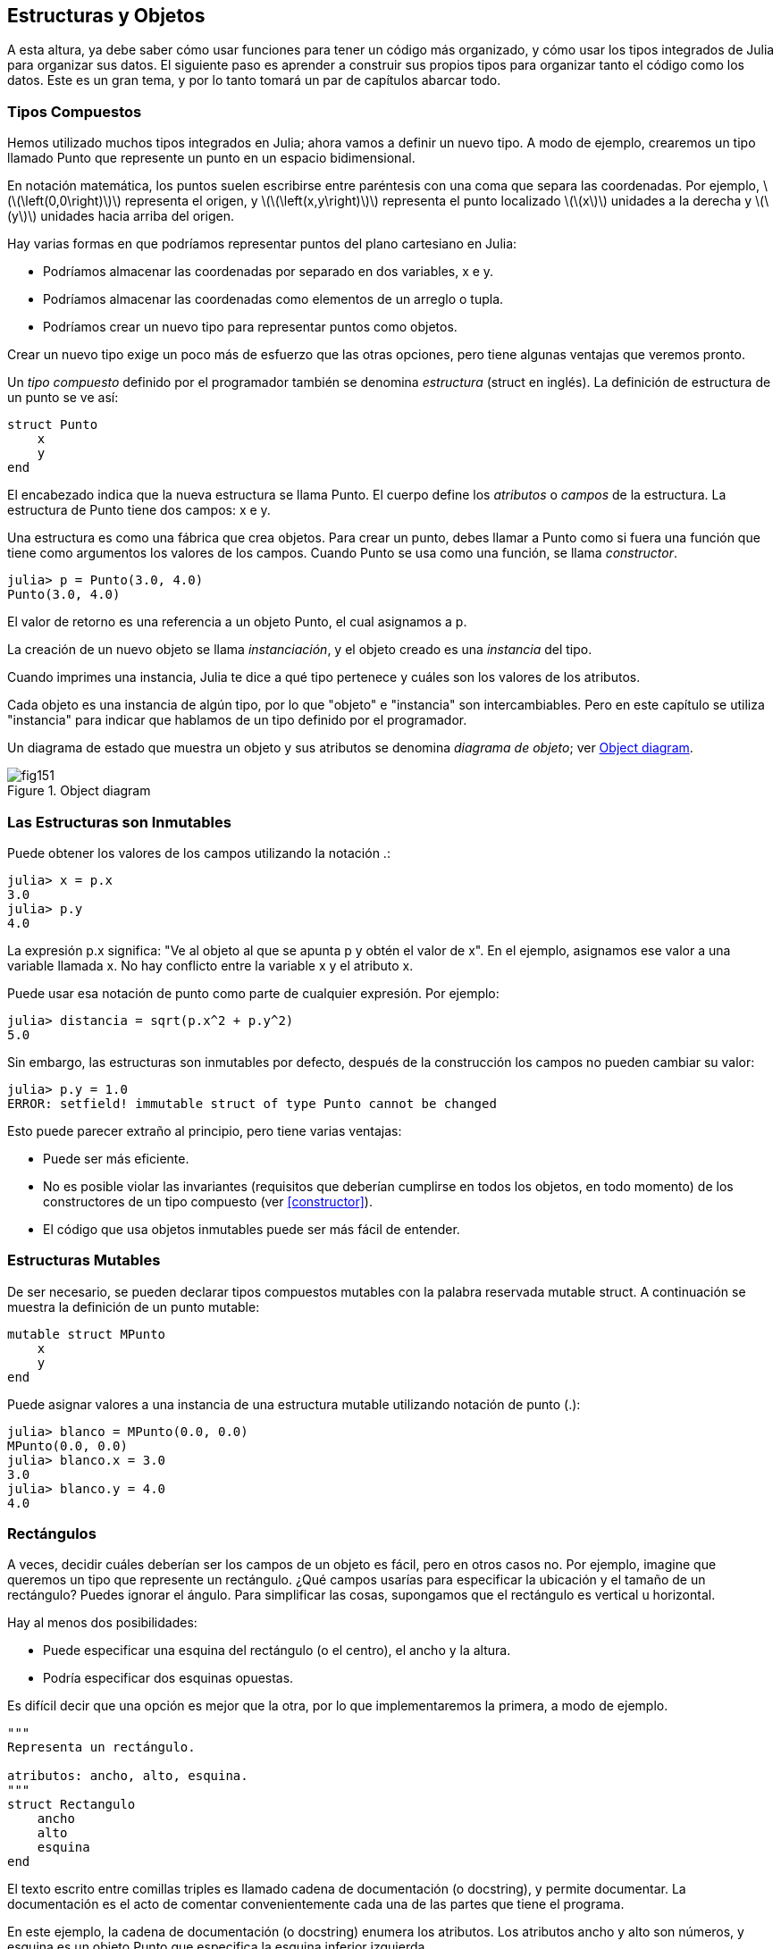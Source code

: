 [[chap15]]
== Estructuras y Objetos

A esta altura, ya debe saber cómo usar funciones para tener un código más organizado, y cómo usar los tipos integrados de Julia para organizar sus datos. El siguiente paso es aprender a construir sus propios tipos para organizar tanto el código como los datos. Este es un gran tema, y por lo tanto tomará un par de capítulos abarcar todo.

=== Tipos Compuestos

Hemos utilizado muchos tipos integrados en Julia; ahora vamos a definir un nuevo tipo. A modo de ejemplo, crearemos un tipo llamado +Punto+ que represente un punto en un espacio bidimensional.
(((tipo)))(((Punto)))((("tipo", "definida por el programador", "Punto", see="Punto")))

En notación matemática, los puntos suelen escribirse entre paréntesis con una coma que separa las coordenadas. Por ejemplo, latexmath:[\(\left(0,0\right)\)] representa el origen, y latexmath:[\(\left(x,y\right)\)] representa el punto localizado latexmath:[\(x\)] unidades a la derecha y latexmath:[\(y\)] unidades hacia arriba del origen.

Hay varias formas en que podríamos representar puntos del plano cartesiano en Julia:

* Podríamos almacenar las coordenadas por separado en dos variables, +x+ e +y+.

* Podríamos almacenar las coordenadas como elementos de un arreglo o tupla.

* Podríamos crear un nuevo tipo para representar puntos como objetos.

Crear un nuevo tipo exige un poco más de esfuerzo que las otras opciones, pero tiene algunas ventajas que veremos pronto.

Un _tipo compuesto_ definido por el programador también se denomina _estructura_ (struct en inglés). La definición de +estructura+ de un punto se ve así:
(((tipo compuesto)))(((struct)))((("palabra reservada", "struct", see="struct")))(((end)))

[source,@julia-setup chap15]
----
struct Punto
    x
    y
end
----

El encabezado indica que la nueva estructura se llama +Punto+. El cuerpo define los _atributos_ o _campos_ de la estructura. La estructura de +Punto+ tiene dos campos: +x+ e +y+.
(((atributo)))((("campo", see="atributo")))

Una estructura es como una fábrica que crea objetos. Para crear un punto, debes llamar a +Punto+ como si fuera una función que tiene como argumentos los valores de los campos. Cuando +Punto+ se usa como una función, se llama _constructor_.
(((constructor)))

[source,@julia-repl-test chap15]
----
julia> p = Punto(3.0, 4.0)
Punto(3.0, 4.0)
----

El valor de retorno es una referencia a un objeto +Punto+, el cual asignamos a +p+.
(((referencia)))

La creación de un nuevo objeto se llama _instanciación_, y el objeto creado es una _instancia_ del tipo.
(((instanciación)))(((instancia)))

Cuando imprimes una instancia, Julia te dice a qué tipo pertenece y cuáles son los valores de los atributos.

Cada objeto es una instancia de algún tipo, por lo que "objeto" e "instancia" son intercambiables. Pero en este capítulo se utiliza "instancia" para indicar que hablamos de un tipo definido por el programador.

Un diagrama de estado que muestra un objeto y sus atributos se denomina _diagrama de objeto_; ver <<fig15-1>>.
(((diagrama de objeto)))((("diagrama", "objeto", see="diagrama de objeto")))

[[fig15-1]]
.Object diagram
image::images/fig151.svg[]


=== Las Estructuras son Inmutables

Puede obtener los valores de los campos utilizando la notación +.+:
(((.)))((("notación de punto", see=".")))

[source,@julia-repl-test chap15]
----
julia> x = p.x
3.0
julia> p.y
4.0
----

La expresión +p.x+ significa: "Ve al objeto al que se apunta +p+ y obtén el valor de +x+". En el ejemplo, asignamos ese valor a una variable llamada +x+. No hay conflicto entre la variable +x+ y el atributo +x+.

Puede usar esa notación de punto como parte de cualquier expresión. Por ejemplo:

[source,@julia-repl-test chap15]
----
julia> distancia = sqrt(p.x^2 + p.y^2)
5.0
----

Sin embargo, las estructuras son inmutables por defecto, después de la construcción los campos no pueden cambiar su valor:
(((immutable)))

[source,@julia-repl-test chap15]
----
julia> p.y = 1.0
ERROR: setfield! immutable struct of type Punto cannot be changed
----

Esto puede parecer extraño al principio, pero tiene varias ventajas:

* Puede ser más eficiente.

* No es posible violar las invariantes (requisitos que deberían cumplirse en todos los objetos, en todo momento) de los constructores de un tipo compuesto (ver <<constructor>>).

* El código que usa objetos inmutables puede ser más fácil de entender.


=== Estructuras Mutables

De ser necesario, se pueden declarar tipos compuestos mutables con la palabra reservada +mutable struct+. A continuación se muestra la definición de un punto mutable:
(((tipo compuesto mutable)))(((mutable struct)))((("palabra reservada", "mutable struct", see="mutable struct")))(((MPunto)))((("tipo", "definida por el programador", "MPunto", see="MPunto")))

[source,@julia-setup chap15]
----
mutable struct MPunto
    x
    y
end
----

Puede asignar valores a una instancia de una estructura mutable utilizando notación de punto (.):
(((.)))

[source,@julia-repl-test chap15]
----
julia> blanco = MPunto(0.0, 0.0)
MPunto(0.0, 0.0)
julia> blanco.x = 3.0
3.0
julia> blanco.y = 4.0
4.0
----


=== Rectángulos

A veces, decidir cuáles deberían ser los campos de un objeto es fácil, pero en otros casos no. Por ejemplo, imagine que queremos un tipo que represente un rectángulo. ¿Qué campos usarías para especificar la ubicación y el tamaño de un rectángulo? Puedes ignorar el ángulo. Para simplificar las cosas, supongamos que el rectángulo es vertical u horizontal.

Hay al menos dos posibilidades:

* Puede especificar una esquina del rectángulo (o el centro), el ancho y la altura.

* Podría especificar dos esquinas opuestas.

Es difícil decir que una opción es mejor que la otra, por lo que implementaremos la primera, a modo de ejemplo.
(((Rectangulo)))((("tipo", "definida por el programador", "Rectangulo", see="Rectangulo")))

[source,@julia-setup chap15]
----
"""
Representa un rectángulo.

atributos: ancho, alto, esquina. 
"""
struct Rectangulo
    ancho
    alto
    esquina
end
----

El texto escrito entre comillas triples es llamado cadena de documentación (o docstring), y permite documentar. La documentación es el acto de comentar convenientemente cada una de las partes que tiene el programa.

En este ejemplo, la cadena de documentación (o docstring) enumera los atributos. Los atributos ancho y alto son números, y esquina es un objeto +Punto+ que especifica la esquina inferior izquierda.
(((docstring)))

Para representar un rectángulo, debe crear una instancia del tipo +Rectangulo+:

[source,@julia-repl-test chap15]
----
julia> origen = MPunto(0.0, 0.0)
MPunto(0.0, 0.0)
julia> caja = Rectangulo(100.0, 200.0, origen)
Rectangulo(100.0, 200.0, MPunto(0.0, 0.0))
----

<<fig15-2>> muestra el estado de este objeto. Un objeto es _embebido_ si es atributo de otro objeto. Debido a que el atributo +esquina+ se refiere a un objeto mutable, se dibuja fuera del objeto +Rectangulo+.
(((embebido)))(((diagrama de objeto)))

[[fig15-2]]
.Object diagram
image::images/fig152.svg[]


=== Instancias como Argumentos

Podemos pasar una instancia como argumento de la manera habitual. Por ejemplo:
(((imprimirpunto)))((("función", "definida por el programador", "imprimirpunto", see="imprimirpunto")))

[source,@julia-setup chap15]
----
function imprimirpunto(p)
    println("($(p.x), $(p.y))")
end
----

+imprimirpunto+ toma un +Punto+ como argumento y lo muestra en notación matemática. Puede llamar a imprimirpunto con un argumento +p+:

[source,@julia-repl-test chap15]
----
julia> imprimirpunto(blanco)
(3.0, 4.0)
----

==== Ejercicio 15-1

Escriba una función llamada +distanciaentrepuntos+ que tome dos puntos como argumentos y devuelva la distancia entre ellos.
(((distanciaentrepuntos)))((("función", "definida por el programador", "distanciaentrepuntos", see="distanciaentrepuntos")))

Si un objeto de estructura mutable se pasa a una función como argumento, la función puede modificar los campos del objeto. Por ejemplo, +moverpunto!+ toma un objeto mutable +Punto+ y dos números, +dx+ y +dy+, los cuales suma a los atributos +x+ e +y+ de +Punto+, respectivamente:
(((moverpunto!)))((("función", "definida por el programador", "moverpunto!", see="moverpunto!")))

[source,@julia-setup chap15]
----
function moverpunto!(p, dx, dy)
    p.x += dx
    p.y += dy
    nothing
end
----

Aquí hay un ejemplo que muestra como funciona:

[source,@julia-repl-test chap15]
----
julia> origen = MPunto(0.0, 0.0)
MPunto(0.0, 0.0)
julia> moverpunto!(origen, 1.0, 2.0)

julia> origen
MPunto(1.0, 2.0)
----

Dentro de la función, +p+ es un alias de +origen+, por lo que cuando la función modifica +p+, +origen+ también cambia.
(((alias)))

Al pasar un objeto inmutable +Punto+ a +moverpunto!+ se produce un error:

[source,@julia-repl-test chap15]
----
julia> moverpunto!(p, 1.0, 2.0)
ERROR: setfield! immutable struct of type Punto cannot be changed
----

Sin embargo, puede modificar el valor de un atributo mutable de un objeto inmutable. Por ejemplo, +moverrectangulo!+ tiene como argumentos un objeto +Rectangulo+ y dos números, +dx+ y +dy+. Esta función usa +moverpunto!+ para mover la esquina del rectángulo:

[source,@julia-setup chap15]
----
function moverrectangulo!(rect, dx, dy)
  moverpunto!(rect.esquina, dx, dy)
end
----

Ahora +p+ en +moverpunto!+ es un alias para +rect.esquina+, por lo que cuando +p+ se modifica, +rect.esquina+ también cambia:

Now +p+ in +movepoint!+ is an alias for +rect.corner+, so when +p+ is modified, +rect.corner+ changes also:

[source,@julia-repl-test chap15]
----
julia> caja
Rectangulo(100.0, 200.0, MPunto(0.0, 0.0))
julia> moverrectangulo!(caja, 1.0, 2.0)

julia> caja
Rectangulo(100.0, 200.0, MPunto(1.0, 2.0))
----

[WARNING]
====
No puede reasignar un atributo mutable de un objeto inmutable:
(((reasignación)))

[source,@julia-repl-test chap15]
----
julia> caja.esquina = MPunto(1.0, 2.0)
ERROR: setfield! immutable struct of type Rectangulo cannot be changed
----
====

=== Instancias como Valores de Retorno

Las funciones pueden devolver instancias. Por ejemplo, +encontrarcentro+ toma un +Rectangulo+ como argumento y devuelve un +Punto+ que contiene las coordenadas del centro del rectángulo:
(((encontrarcentro)))((("función", "definida por el programador", "encontrarcentro", see="encontrarcentro")))

[source,@julia-setup chap15]
----
function encontrarcentro(rect)
    Punto(rect.esquina.x + rect.ancho / 2, rect.esquina.y + rect.alto / 2)
end
----

La expresión +rect.corner.x+ significa, “Ve al objeto al que +rect+ apunta y seleccione el atributo llamado +esquina+; luego vaya a ese objeto y seleccione el atributo llamado +x+".

A continución vemos un ejemplo que toma +caja+ como argumento y asigna el +Punto+ resultante a +centro+:

[source,@julia-repl-test chap15]
----
julia> centro = encontrarcentro(caja)
Punto(51.0, 102.0)
----


=== Copiado

El uso de alias puede hacer que un programa sea difícil de leer, ya que los cambios hechos en un lugar pueden tener efectos inesperados en otro lugar. Es difícil estar al tanto de todas las variables a las que puede apuntar un objeto dado.
(((alias)))

Copiar un objeto es, muchas veces, una alternativa a la creación de un alias. Julia provee una función llamada copy que puede duplicar cualquier objeto:
(((copiar)))(((deepcopy)))((("función", "Base", "deepcopy", see="deepcopy")))(((deep copy)))

[source,@julia-repl-test chap15]
----
julia> p1 = MPunto(3.0, 4.0)
MPunto(3.0, 4.0)
julia> p2 = deepcopy(p1)
MPunto(3.0, 4.0)
julia> p1 ≡ p2
false
julia> p1 == p2
false
----

El operador +≡+ indica que +p1+ y +p2+ no son el mismo objeto, lo cual es esperable. Lo que no es del todo esperable es que +==+ no devuelva +true+, aunque estos puntos contengan los mismos datos. Resulta que para los objetos mutables, el comportamiento predeterminado del operador +==+ es el mismo que el operador +===+, es decir, comprueba la identidad del objeto, no la equivalencia del objeto. Esto se debe a que Julia no sabe qué debería considerarse equivalente para los tipos compuestos mutables. Al menos no todavía.
(((==)))(((≡)))

==== Ejercicio 15-2

Cree una instancia de +Punto+, haga una copia y verifique la equivalencia y la igualdad de ambas. El resultado puede sorprenderlo, pero explica por qué el alias no es un problema para un objeto inmutable.


=== Depuración

Al comenzar a trabajar con objetos, es probable que encuentre algunas excepciones nuevas. Si intenta acceder a un campo que no existe, obtendrá:
(((depuración)))

[source,@julia-repl-test chap15]
----
julia> p = Punto(3.0, 4.0)
Punto(3.0, 4.0)
julia> p.z = 1.0
ERROR: type Punto has no field z
----

Si no está seguro del tipo de un objeto, puede saberlo de la siguiente manera:
(((typeof)))

[source,@julia-repl-test chap15]
----
julia> typeof(p)
Punto
----

También puede usar +isa+ para verificar si un objeto es una instancia de un tipo específico:
(((isa)))((("operador", "Base", "isa", see="isa")))

[source,@julia-repl-test chap15]
----
julia> p isa Punto
true
----

Si no está seguro de si un objeto tiene un atributo particular, puede usar la función +fieldnames+:
(((deepcopy)))((("función", "Base", "deepcopy", see="deepcopy")))

[source,@julia-repl-test chap15]
----
julia> fieldnames(Punto)
(:x, :y)
----

o la función +isdefined+:
(((isdefined)))((("función", "Base", "isdefined", see="isdefined")))

[source,@julia-repl-test chap15]
----
julia> isdefined(p, :x)
true
julia> isdefined(p, :z)
false
----

El primer argumento puede ser cualquier objeto; el segundo argumento es el símbolo +:+ seguido del nombre del atributo.
(((:)))(((Symbol)))((("tipo", "Base", "Symbol", see="Symbol")))

=== Glosario

estructura::
Un tipo compuesto.
(((struct)))

constructor::
Una función con el mismo nombre que un tipo, que crea instancias de este tipo.
(((constructor)))

instancia::
Un objeto que pertenece a un tipo.
(((instancia)))

instanciar::
Crear un nuevo objeto.
(((instanciar)))

atributo o campo::
Un valor con nombre asociado un objeto.
(((atributo)))

objeto embebido::
Un objeto que se almacena como atributo de otro objeto.
(((objeto embebido)))

deep copy o copia profunda::
Copiar el contenido de un objeto, y cualquier objeto embebido en él, y a su vez, cualquier objeto embebido en ellos, y así sucesivamente. Implementado por la función +deepcopy+.
(((deep copy)))

diagrama de objeto::
Un diagrama que muestra objetos, sus atributos y valores de atributos.
(((diagrama de objeto)))


=== Ejercicios

[[ex15-1]]
==== Ejercicio 15-3

. Escriba una definición de un tipo llamado +Circulo+, que tenga atributos +centro+ y +radio+, donde +centro+ es un objeto +Punto+ y +radio+ es un número.
(((Circulo)))((("tipo", "definida por el programador", "Circulo", see="Circulo")))

. Crear instancia de un objeto circulo, que represente a un círculo con centro en latexmath:[\(\left(150, 100\right)\)] y radio 75.

. Escriba una función llamada +puntoencirculo+ que tome un objeto +Circulo+ y un objeto +Punto+, y devuelva +true+ si el punto se encuentra dentro o en el límite del círculo.
(((puntoencirculo)))((("función", "definida por el programador", "puntoencirculo", see="puntoencirculo")))

. Escriba una función llamada +rectencirculo+ que tome un objeto +Circulo+ y un objeto +Rectangulo+ y devuelva +true+ si el rectángulo se encuentra completamente dentro o en el límite del círculo.
(((rectencirculo)))((("función", "definida por el programador", "rectencirculo", see="rectencirculo")))

. Escriba una función llamada +sobreposicionrectcirc+ que tome un objeto +Circulo+ y un objeto +Rectangulo+ y devuelva +true+ si alguna de las esquinas del rectángulo cae dentro del círculo. Una versión más desafiante es escribir una función que devuelva +true+ si alguna parte del rectángulo (no necesariamente una esquina) cae dentro del círculo.
(((sobreposicionrectcirc)))((("función", "definida por el programador", "sobreposicionrectcirc", see="sobreposicionrectcirc")))

[[ex15-2]]
==== Ejercicio 15-4

. Escriba una función llamada +dibujarrect+ que tome como argumentos un objeto turtle y un objeto +Rectángulo+, y use turtle para dibujar el rectángulo. Consulte el Capítulo 4 para ver ejemplos que usen objetos +Turtle+.
(((dibujarrect)))((("función", "definida por el programador", "dibujarrect", see="dibujarrect")))

. Escriba una función llamada +dibujarcirculo+ que tome como argumentos un objeto +Turtle+ y un objeto +Circulo+, y dibuje el círculo.
(((dibujarcirculo)))((("función", "definida por el programador", "dibujarcirculo", see="dibujarcirculo")))

